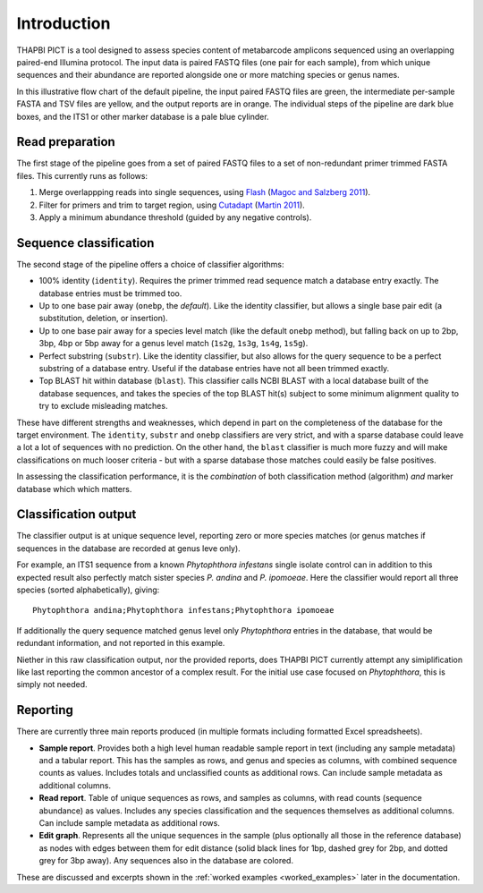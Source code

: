 .. _introduction:

Introduction
============

THAPBI PICT is a tool designed to assess species content of metabarcode
amplicons sequenced using an overlapping paired-end Illumina protocol.
The input data is paired FASTQ files (one pair for each sample), from
which unique sequences and their abundance are reported alongside one or
more matching species or genus names.

.. image:: images/pipeline.svg
   :alt: Flowchart summarising THAPBI PICT pipeline, from raw paired FASTQ files to reports.

In this illustrative flow chart of the default pipeline, the input paired
FASTQ files are green, the intermediate per-sample FASTA and TSV files are
yellow, and the output reports are in orange. The individual steps of the
pipeline are dark blue boxes, and the ITS1 or other marker database is a
pale blue cylinder.

Read preparation
----------------

The first stage of the pipeline goes from a set of paired FASTQ files to a
set of non-redundant primer trimmed FASTA files. This currently runs as
follows:

1. Merge overlappping reads into single sequences, using
   `Flash <https://ccb.jhu.edu/software/FLASH/>`_
   (`Magoc and Salzberg 2011 <https://doi.org/10.1093/bioinformatics/btr507>`_).
2. Filter for primers and trim to target region, using
   `Cutadapt <https://github.com/marcelm/cutadapt>`_
   (`Martin 2011 <https://doi.org/10.14806/ej.17.1.200>`_).
3. Apply a minimum abundance threshold (guided by any negative controls).

Sequence classification
-----------------------

The second stage of the pipeline offers a choice of classifier algorithms:

- 100% identity (``identity``). Requires the primer trimmed read sequence
  match a database entry exactly. The database entries must be trimmed too.
- Up to one base pair away (``onebp``, the *default*). Like the identity
  classifier, but allows a single base pair edit (a substitution, deletion,
  or insertion).
- Up to one base pair away for a species level match (like the default
  ``onebp`` method), but falling back on up to 2bp, 3bp, 4bp or 5bp away for a
  genus level match (``1s2g``, ``1s3g``, ``1s4g``, ``1s5g``).
- Perfect substring (``substr``). Like the identity classifier, but also
  allows for the query sequence to be a perfect substring of a database entry.
  Useful if the database entries have not all been trimmed exactly.
- Top BLAST hit within database (``blast``). This classifier calls NCBI BLAST
  with a local database built of the database sequences, and takes the species
  of the top BLAST hit(s) subject to some minimum alignment quality to try to
  exclude misleading matches.

These have different strengths and weaknesses, which depend in part on the
completeness of the database for the target environment. The ``identity``,
``substr`` and ``onebp`` classifiers are very strict, and with a sparse
database could leave a lot a lot of sequences with no prediction. On the other
hand, the ``blast`` classifier is much more fuzzy and will make
classifications on much looser criteria - but with a sparse database those
matches could easily be false positives.

In assessing the classification performance, it is the *combination* of both
classification method (algorithm) *and* marker database which which matters.

Classification output
---------------------

The classifier output is at unique sequence level, reporting zero or more
species matches (or genus matches if sequences in the database are recorded
at genus leve only).

For example, an ITS1 sequence from a known *Phytophthora infestans* single
isolate control can in addition to this expected result also perfectly match
sister species *P. andina* and *P. ipomoeae*. Here the classifier would report
all three species (sorted alphabetically), giving::

    Phytophthora andina;Phytophthora infestans;Phytophthora ipomoeae

If additionally the query sequence matched genus level only *Phytophthora*
entries in the database, that would be redundant information, and not reported
in this example.

Niether in this raw classification output, nor the provided reports, does
THAPBI PICT currently attempt any simiplification like last reporting the
common ancestor of a complex result. For the initial use case focused on
*Phytophthora*, this is simply not needed.

Reporting
---------

There are currently three main reports produced (in multiple formats including
formatted Excel spreadsheets).

- **Sample report**. Provides both a high level human readable sample report
  in text (including any sample metadata) and a tabular report. This has the
  samples as rows, and genus and species as columns, with combined sequence
  counts as values. Includes totals and unclassified counts as additional
  rows. Can include sample metadata as additional columns.
- **Read report**. Table of unique sequences as rows, and samples as columns,
  with read counts (sequence abundance) as values. Includes any species
  classification and the sequences themselves as additional columns. Can
  include sample metadata as additional rows.
- **Edit graph**. Represents all the unique sequences in the sample (plus
  optionally all those in the reference database) as nodes with edges between
  them for edit distance (solid black lines for 1bp, dashed grey for 2bp, and
  dotted grey for 3bp away). Any sequences also in the database are colored.

These are discussed and excerpts shown in the :ref:`worked examples
<worked_examples>` later in the documentation.
